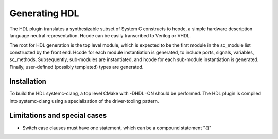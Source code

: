 Generating HDL
==================
The HDL plugin translates a synthesizable subset of System C
constructs to hcode, a simple hardware description language neutral
representation. Hcode can be easily transcribed to Verilog or VHDL.

The root for HDL generation is the top level module, which is expected
to be the first module in the sc_module list constructed by the front
end. Hcode for each module instantiation is generated, to include ports,
signals, variables, sc_methods. Subsequently, sub-modules are instantiated, and
hcode for each sub-module instantiation is generated. Finally,
user-defined (possibly templated) types are generated.


Installation
------------

To build the HDL systemc-clang, a top level CMake with -DHDL=ON should
be performed.  The HDL plugin is compiled into systemc-clang using a
specialization of the driver-tooling pattern.

Limitations and special cases
------------
* Switch case clauses must have one statement, which can be a compound
  statement "{}"
